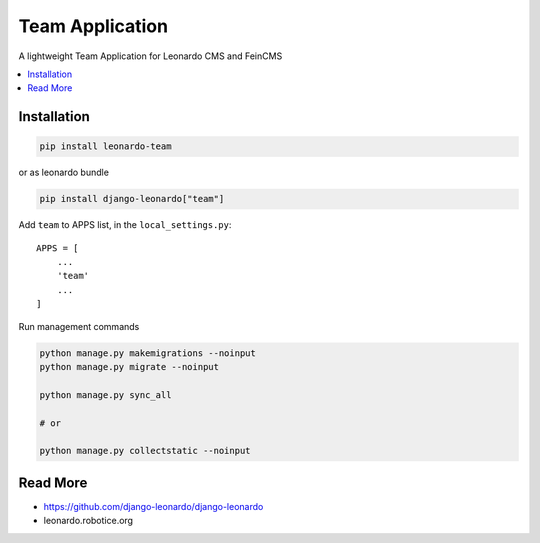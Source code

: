 
================
Team Application
================

A lightweight Team Application for Leonardo CMS and FeinCMS

.. contents::
    :local:

Installation
------------

.. code-block:: bash

    pip install leonardo-team

or as leonardo bundle

.. code-block:: bash

    pip install django-leonardo["team"]

Add ``team`` to APPS list, in the ``local_settings.py``::

    APPS = [
        ...
        'team'
        ...
    ]

Run management commands

.. code-block:: bash

    python manage.py makemigrations --noinput
    python manage.py migrate --noinput

    python manage.py sync_all

    # or
    
    python manage.py collectstatic --noinput

Read More
---------

* https://github.com/django-leonardo/django-leonardo
* leonardo.robotice.org

